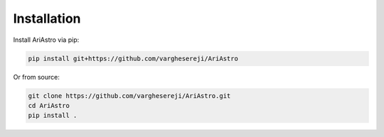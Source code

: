 Installation
==============
Install AriAstro via pip:

.. code-block:: bash

   pip install git+https://github.com/varghesereji/AriAstro

Or from source:

.. code-block:: bash

   git clone https://github.com/varghesereji/AriAstro.git
   cd AriAstro
   pip install .


 
